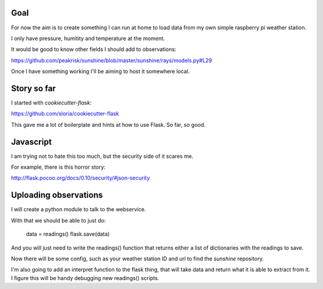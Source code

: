 Goal
====

For now the aim is to create something I can run at home to load data
from my own simple raspberry pi weather station.

I only have pressure, humitity and temperature at the moment.

It would be good to know other fields I should add to observations:

https://github.com/peakrisk/sunshine/blob/master/sunshine/rays/models.py#L29

Once I have something working I'll be aiming to host it somewhere local.

Story so far
============

I started with *cookiecutter-flask*:

https://github.com/sloria/cookiecutter-flask

This gave me a lot of boilerplate and hints at how to use Flask. So
far, so good.

Javascript
==========

I am trying not to hate this too much, but the security side of it
scares me.  

For example, there is this horror story:

http://flask.pocoo.org/docs/0.10/security/#json-security

Uploading observations
======================

I will create a python module to talk to the webservice.

With that we should be able to just do:

   data = readings()
   flask.save(data)

And you will just need to write the readings() function that returns
either a list of dictionaries with the readings to save.

Now there will be some config, such as your weather station ID and url
to find the *sunshine* repository.

I'm also going to add an interpret function to the flask thing, that
will take data and return what it is able to extract from it.  I figure
this will be handy debugging new readings() scripts.
